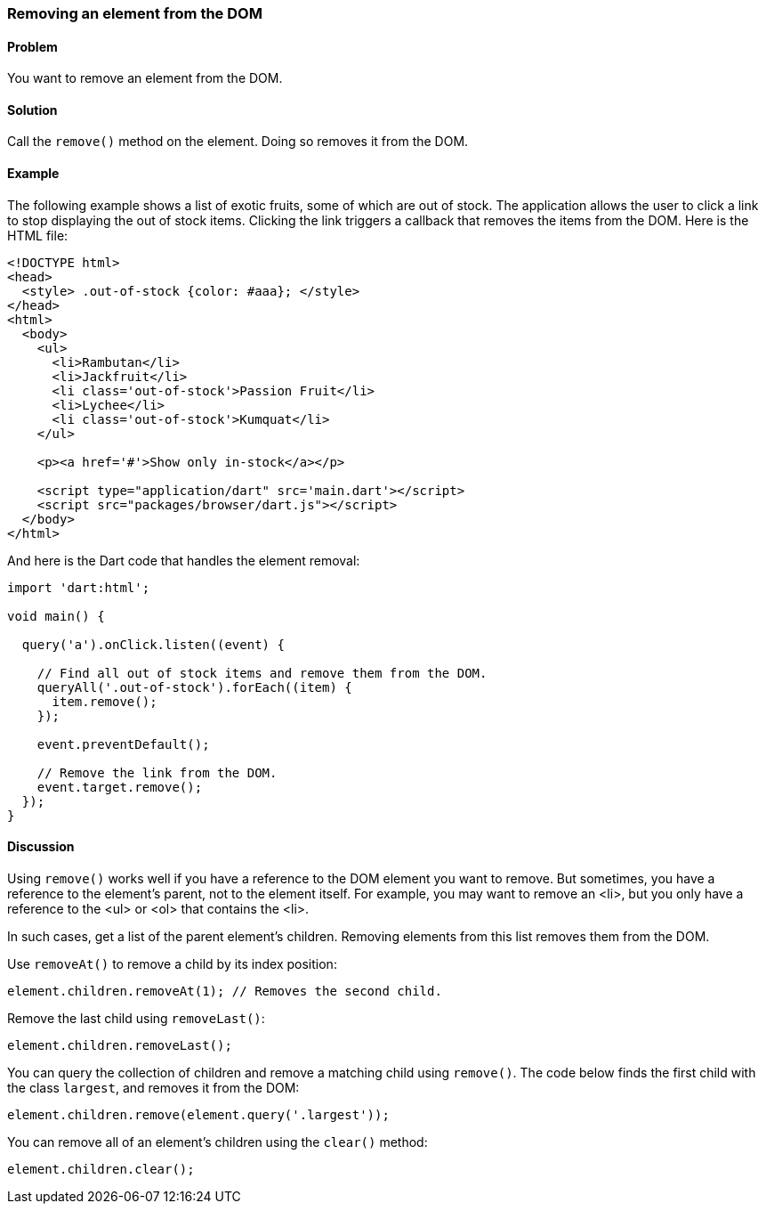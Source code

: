 === Removing an element from the DOM

====  Problem

You want to remove an element from the DOM.

==== Solution

Call the `remove()` method on the element. Doing so removes it from the DOM.

==== Example

The following example shows a list of exotic fruits, some of which are out of
stock.  The application allows the user to click a link to stop displaying the out
of stock items. Clicking the link triggers a callback that removes the items from
the DOM. Here is the HTML file:

--------------------------------------------------------------------------------
<!DOCTYPE html>
<head>
  <style> .out-of-stock {color: #aaa}; </style>  
</head>
<html>
  <body>
    <ul>
      <li>Rambutan</li>
      <li>Jackfruit</li>
      <li class='out-of-stock'>Passion Fruit</li> 
      <li>Lychee</li>
      <li class='out-of-stock'>Kumquat</li>           
    </ul>
  
    <p><a href='#'>Show only in-stock</a></p>
   
    <script type="application/dart" src='main.dart'></script>
    <script src="packages/browser/dart.js"></script>
  </body>
</html>
--------------------------------------------------------------------------------

And here is the Dart code that handles the element removal:

--------------------------------------------------------------------------------
import 'dart:html';
      
void main() {
  
  query('a').onClick.listen((event) {
  
    // Find all out of stock items and remove them from the DOM.
    queryAll('.out-of-stock').forEach((item) {
      item.remove();
    });
    
    event.preventDefault();
    
    // Remove the link from the DOM.
    event.target.remove();
  });
}
--------------------------------------------------------------------------------

==== Discussion

Using `remove()` works well if you have a reference to the DOM element you
want to remove. But sometimes, you have a reference to the element's
parent, not to the element itself. For example, you may want to remove an <li>, 
but you only have a reference to the <ul> or <ol> that contains the <li>. 

In such cases, get a list of the parent element's children. Removing elements
from this list removes them from the DOM.

Use `removeAt()` to remove a child by its index position:

--------------------------------------------------------------------------------
element.children.removeAt(1); // Removes the second child.
--------------------------------------------------------------------------------

Remove the last child using `removeLast()`: 

--------------------------------------------------------------------------------
element.children.removeLast();
--------------------------------------------------------------------------------

You can query the collection of children and remove a matching child using
`remove()`. The code below finds the first child with the class `largest`,
and removes it from the DOM:

--------------------------------------------------------------------------------
element.children.remove(element.query('.largest'));
--------------------------------------------------------------------------------

You can remove all of an element's children using the `clear()` method:

--------------------------------------------------------------------------------
element.children.clear();
--------------------------------------------------------------------------------


